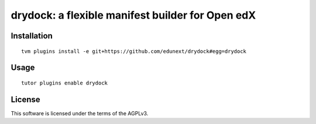 drydock: a flexible manifest builder for Open edX
=================================================

Installation
------------

::

    tvm plugins install -e git+https://github.com/edunext/drydock#egg=drydock

Usage
-----

::

    tutor plugins enable drydock


License
-------

This software is licensed under the terms of the AGPLv3.
